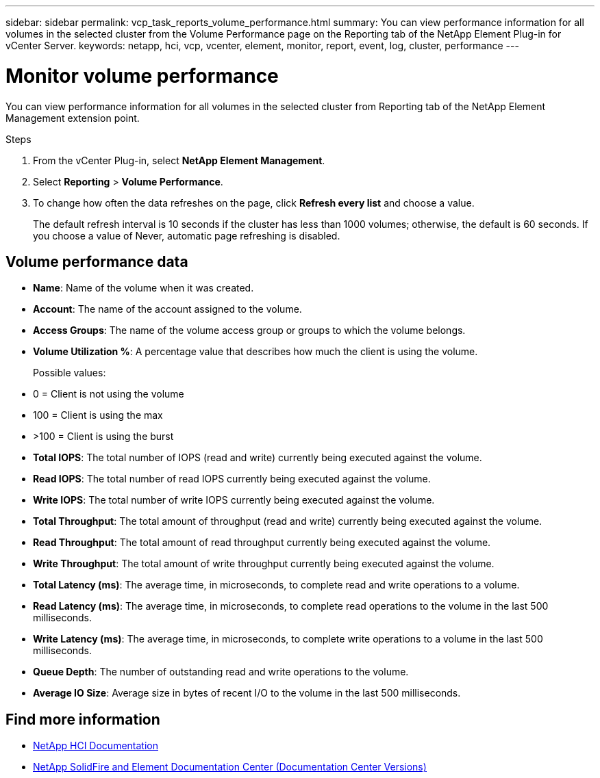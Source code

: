 ---
sidebar: sidebar
permalink: vcp_task_reports_volume_performance.html
summary: You can view performance information for all volumes in the selected cluster from the Volume Performance page on the Reporting tab of the NetApp Element Plug-in for vCenter Server.
keywords: netapp, hci, vcp, vcenter, element, monitor, report, event, log, cluster, performance
---

= Monitor volume performance
:hardbreaks:
:nofooter:
:icons: font
:linkattrs:
:imagesdir: ../media/

[.lead]
You can view performance information for all volumes in the selected cluster from Reporting tab of the NetApp Element Management extension point.

.Steps

. From the vCenter Plug-in, select *NetApp Element Management*.
. Select *Reporting* > *Volume Performance*.
. To change how often the data refreshes on the page, click *Refresh every list* and choose a value.
+
The default refresh interval is 10 seconds if the cluster has less than 1000 volumes; otherwise, the default is 60 seconds. If you choose a value of Never, automatic page refreshing is disabled.

== Volume performance data

* *Name*: Name of the volume when it was created.
* *Account*: The name of the account assigned to the volume.
* *Access Groups*: The name of the volume access group or groups to which the volume belongs.
* *Volume Utilization %*: A percentage value that describes how much the client is using the volume.
+
Possible values:
* 0 = Client is not using the volume
* 100 = Client is using the max
* >100 = Client is using the burst

* *Total IOPS*: The total number of IOPS (read and write) currently being executed against the volume.
* *Read IOPS*: The total number of read IOPS currently being executed against the volume.
* *Write IOPS*: The total number of write IOPS currently being executed against the volume.
* *Total Throughput*: The total amount of throughput (read and write) currently being executed against the volume.
* *Read Throughput*: The total amount of read throughput currently being executed against the volume.
* *Write Throughput*: The total amount of write throughput currently being executed against the volume.
* *Total Latency (ms)*: The average time, in microseconds, to complete read and write operations to a volume.
* *Read Latency (ms)*: The average time, in microseconds, to complete read operations to the volume in the last 500 milliseconds.
* *Write Latency (ms)*: The average time, in microseconds, to complete write operations to a volume in the last 500 milliseconds.
* *Queue Depth*: The number of outstanding read and write operations to the volume.
* *Average IO Size*: Average size in bytes of recent I/O to the volume in the last 500 milliseconds.

[discrete]
== Find more information
*	https://docs.netapp.com/us-en/hci/index.html[NetApp HCI Documentation^]
*	https://docs.netapp.com/sfe-122/topic/com.netapp.ndc.sfe-vers/GUID-B1944B0E-B335-4E0B-B9F1-E960BF32AE56.html[NetApp SolidFire and Element Documentation Center (Documentation Center Versions)^]
